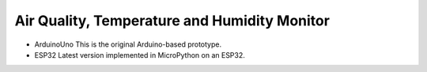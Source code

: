 Air Quality, Temperature and Humidity Monitor
=============================================

- ArduinoUno
  This is the original Arduino-based prototype.

- ESP32
  Latest version implemented in MicroPython on an ESP32.

